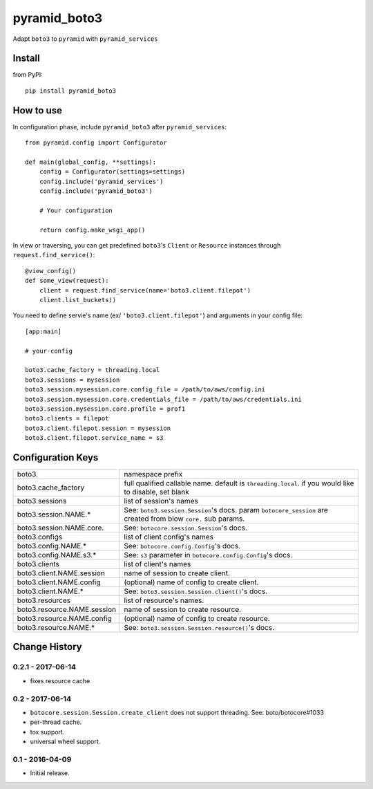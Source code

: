 .. -*- coding: utf-8 -*-

=============
pyramid_boto3
=============

Adapt ``boto3`` to ``pyramid`` with ``pyramid_services``


Install
=======

from PyPI::

  pip install pyramid_boto3


How to use
==========

In configuration phase, include ``pyramid_boto3`` after ``pyramid_services``::

  from pyramid.config import Configurator

  def main(global_config, **settings):
      config = Configurator(settings=settings)
      config.include('pyramid_services')
      config.include('pyramid_boto3')

      # Your configuration

      return config.make_wsgi_app()


In view or traversing, you can get predefined ``boto3``'s ``Client`` or
``Resource`` instances through ``request.find_service()``::

  @view_config()
  def some_view(request):
      client = request.find_service(name='boto3.client.filepot')
      client.list_buckets()


You need to define servie's name (ex/ ``'boto3.client.filepot'``) and
arguments in your config file::

  [app:main]

  # your-config

  boto3.cache_factory = threading.local
  boto3.sessions = mysession
  boto3.session.mysession.core.config_file = /path/to/aws/config.ini
  boto3.session.mysession.core.credentials_file = /path/to/aws/credentials.ini
  boto3.session.mysession.core.profile = prof1
  boto3.clients = filepot
  boto3.client.filepot.session = mysession
  boto3.client.filepot.service_name = s3


Configuration Keys
==================

+-----------------------------+-----------------------------------------------+
| boto3.                      | namespace prefix                              |
+-----------------------------+-----------------------------------------------+
| boto3.cache_factory         | full qualified callable name.                 |
|                             | default is ``threading.local``.               |
|                             | if you would like to disable, set blank       |
+-----------------------------+-----------------------------------------------+
| boto3.sessions              | list of session's names                       |
+-----------------------------+-----------------------------------------------+
| boto3.session.NAME.*        | See: ``boto3.session.Session``'s docs.        |
|                             | param ``botocore_session`` are created from   |
|                             | blow ``core.`` sub params.                    |
+-----------------------------+-----------------------------------------------+
| boto3.session.NAME.core.    | See: ``botocore.session.Session``'s docs.     |
+-----------------------------+-----------------------------------------------+
| boto3.configs               | list of client config's names                 |
+-----------------------------+-----------------------------------------------+
| boto3.config.NAME.*         | See: ``botocore.config.Config``'s docs.       |
+-----------------------------+-----------------------------------------------+
| boto3.config.NAME.s3.*      | See: ``s3`` parameter in                      |
|                             | ``botocore.config.Config``'s docs.            |
+-----------------------------+-----------------------------------------------+
| boto3.clients               | list of client's names                        |
+-----------------------------+-----------------------------------------------+
| boto3.client.NAME.session   | name of session to create client.             |
+-----------------------------+-----------------------------------------------+
| boto3.client.NAME.config    | (optional) name of config to create client.   |
+-----------------------------+-----------------------------------------------+
| boto3.client.NAME.*         | See: ``boto3.session.Session.client()``'s     |
|                             | docs.                                         |
+-----------------------------+-----------------------------------------------+
| boto3.resources             | list of resource's names.                     |
+-----------------------------+-----------------------------------------------+
| boto3.resource.NAME.session | name of session to create resource.           |
+-----------------------------+-----------------------------------------------+
| boto3.resource.NAME.config  | (optional) name of config to create resource. |
+-----------------------------+-----------------------------------------------+
| boto3.resource.NAME.*       | See: ``boto3.session.Session.resource()``'s   |
|                             | docs.                                         |
+-----------------------------+-----------------------------------------------+


Change History
==============

0.2.1 - 2017-06-14
------------------
- fixes resource cache

0.2 - 2017-06-14
----------------
- ``botocore.session.Session.create_client`` does not support threading. See: boto/botocore#1033
- per-thread cache.
- tox support.
- universal wheel support.

0.1 - 2016-04-09
----------------
- Initial release.


